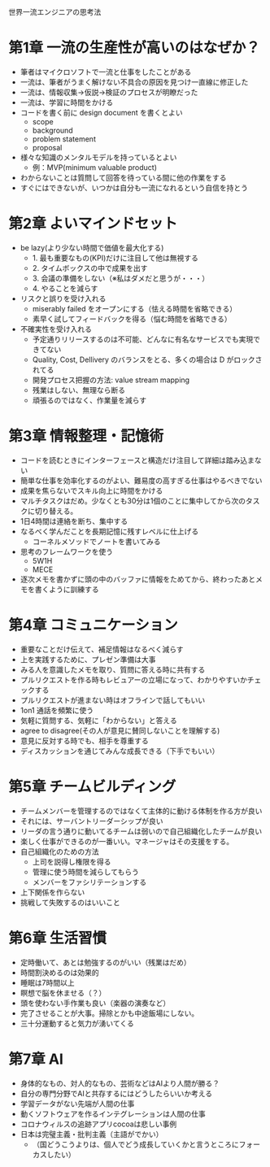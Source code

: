 世界一流エンジニアの思考法

* 第1章 一流の生産性が高いのはなぜか？

- 筆者はマイクロソフトで一流と仕事をしたことがある
- 一流は、筆者がうまく解けない不具合の原因を見つけ一直線に修正した
- 一流は、情報収集→仮説→検証のプロセスが明瞭だった
- 一流は、学習に時間をかける
- コードを書く前に design document を書くとよい
  - scope
  - background
  - problem statement
  - proposal
- 様々な知識のメンタルモデルを持っているとよい
  - 例：MVP(minimum valuable product)
- わからないことは質問して回答を待っている間に他の作業をする
- すぐにはできないが、いつかは自分も一流になれるという自信を持とう

* 第2章 よいマインドセット

- be lazy(より少ない時間で価値を最大化する)
  - 1. 最も重要なもの(KPI)だけに注目して他は無視する
  - 2. タイムボックスの中で成果を出す
  - 3. 会議の準備をしない（※私はダメだと思うが・・・）
  - 4. やることを減らす
- リスクと誤りを受け入れる
  - miserably failed をオープンにする（怯える時間を省略できる）
  - 素早く試してフィードバックを得る（悩む時間を省略できる）
- 不確実性を受け入れる
  - 予定通りリリースするのは不可能、どんなに有名なサービスでも実現できてない
  - Quality, Cost, Dellivery のバランスをとる、多くの場合は D がロックされてる
  - 開発プロセス把握の方法: value stream mapping
  - 残業はしない、無理なら断る
  - 頑張るのではなく、作業量を減らす

* 第3章 情報整理・記憶術

- コードを読むときにインターフェースと構造だけ注目して詳細は踏み込まない
- 簡単な仕事を効率化するのがよい、難易度の高すぎる仕事はやるべきでない
- 成果を焦らないでスキル向上に時間をかける
- マルチタスクはだめ。少なくとも30分は1個のことに集中してから次のタスクに切り替える。
- 1日4時間は連絡を断ち、集中する
- なるべく学んだことを長期記憶に残すレベルに仕上げる
  - コーネルメソッドでノートを書いてみる
- 思考のフレームワークを使う
  - 5W1H
  - MECE
- 逐次メモを書かずに頭の中のバッファに情報をためてから、終わったあとメモを書くように訓練する

* 第4章 コミュニケーション

- 重要なことだけ伝えて、補足情報はなるべく減らす
- 上を実践するために、プレゼン準備は大事
- みる人を意識したメモを取り、質問に答える時に共有する
- プルリクエストを作る時もレビュアーの立場になって、わかりやすいかチェックする
- プルリクエストが進まない時はオフラインで話してもいい
- 1on1 通話を頻繁に使う
- 気軽に質問する、気軽に「わからない」と答える
- agree to disagree(その人が意見に賛同しないことを理解する)
- 意見に反対する時でも、相手を尊重する
- ディスカッションを通じてみんな成長できる（下手でもいい）

* 第5章 チームビルディング

- チームメンバーを管理するのではなくて主体的に動ける体制を作る方が良い
- それには、サーバントリーダーシップが良い
- リーダの言う通りに動いてるチームは弱いので自己組織化したチームが良い
- 楽しく仕事ができるのが一番いい。マネージャはその支援をする。
- 自己組織化のための方法
  - 上司を説得し権限を得る
  - 管理に使う時間を減らしてもらう
  - メンバーをファシリテーションする
- 上下関係を作らない
- 挑戦して失敗するのはいいこと

* 第6章 生活習慣

- 定時働いて、あとは勉強するのがいい（残業はだめ）
- 時間割決めるのは効果的
- 睡眠は7時間以上
- 瞑想で脳を休ませる（？）
- 頭を使わない手作業も良い（楽器の演奏など）
- 完了させることが大事。掃除とかも中途飯場にしない。
- 三十分運動すると気力が湧いてくる

* 第7章 AI

- 身体的なもの、対人的なもの、芸術などはAIより人間が勝る？
- 自分の専門分野でAIと共存するにはどうしたらいいか考える
- 学習データがない先端が人間の仕事
- 動くソフトウェアを作るインテグレーションは人間の仕事
- コロナウィルスの追跡アプリcocoaは悲しい事例
- 日本は完璧主義・批判主義（主語がでかい）
  - （国どうこうよりは、個人でどう成長していくかと言うところにフォーカスしたい）
